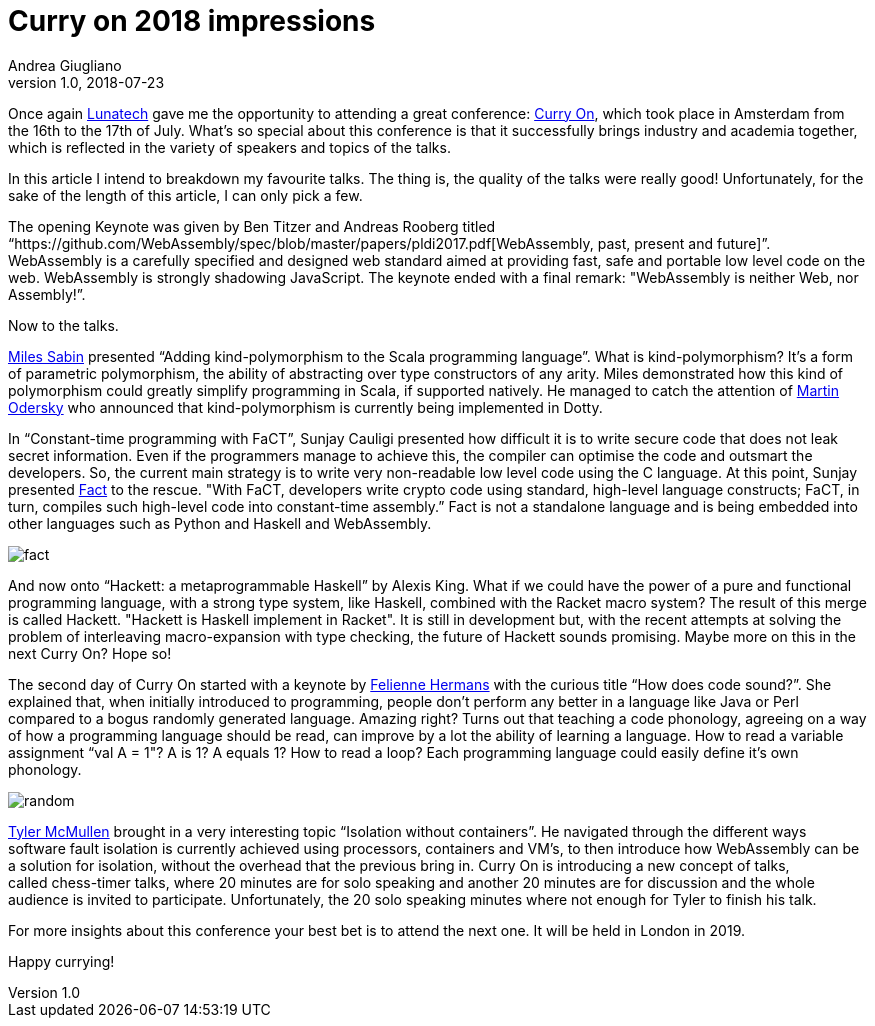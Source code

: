 = Curry on 2018 impressions
Andrea Giugliano
v1.0, 2018-07-23
:title: Curry on 2018 impressions
:tags: [event]

Once again https://lunatech.com/[Lunatech] gave me the opportunity to attending a great conference: http://www.curry-on.org/2018/[Curry On], which took place in Amsterdam from the 16th to the 17th of July. What’s so special about this conference is that it successfully brings industry and academia together, which is reflected in the variety of speakers and topics of the talks.

In this article I intend to breakdown my favourite talks. The thing is, the quality of the talks were really good! Unfortunately, for the sake of the length of this article, I can only pick a few.

The opening Keynote was given by Ben Titzer and Andreas Rooberg titled “https://github.com/WebAssembly/spec/blob/master/papers/pldi2017.pdf[WebAssembly, past, present and future]”. WebAssembly is a carefully specified and designed web standard aimed at providing fast, safe and portable low level code on the web. WebAssembly is strongly shadowing JavaScript. The keynote ended with a final remark: "WebAssembly is neither Web, nor Assembly!”.

Now to the talks.

https://www.linkedin.com/in/milessabin/[Miles Sabin] presented “Adding kind-polymorphism to the Scala programming language”. What is kind-polymorphism? It’s a form of parametric polymorphism, the ability of abstracting over type constructors of any arity. Miles demonstrated how this kind of polymorphism could greatly simplify programming in Scala, if supported natively. He managed to catch the attention of https://www.linkedin.com/in/martin-odersky-1b039613/[Martin Odersky] who announced that kind-polymorphism is currently being implemented in Dotty.

In “Constant-time programming with FaCT”, Sunjay Cauligi presented how difficult it is to write secure code that does not leak secret information. Even if the programmers manage to achieve this, the compiler can optimise the code and outsmart the developers. So, the current main strategy is to write very non-readable low level code using the C language. At this point, Sunjay presented https://cseweb.ucsd.edu/~dstefan/pubs/cauligi:2017:fact.pdf[Fact] to the rescue. "With FaCT, developers write crypto code using standard, high-level language constructs; FaCT, in turn, compiles such high-level code into constant-time assembly.” Fact is not a standalone language and is being embedded into other languages such as Python and Haskell and WebAssembly.

image:../media/2018-07-23-curry-on-2018-impressions/fact.jpeg[]

And now onto “Hackett: a metaprogrammable Haskell” by Alexis King. What if we could have the power of a pure and functional programming language, with a strong type system, like Haskell, combined with the Racket macro system? The result of this merge is called Hackett. "Hackett is Haskell implement in Racket". It is still in development but, with the recent attempts at solving the problem of interleaving macro-expansion with type checking, the future of Hackett sounds promising. Maybe more on this in the next Curry On? Hope so!

The second day of Curry On started with a keynote by https://www.linkedin.com/in/felienne/[Felienne Hermans] with the curious title “How does code sound?”. She explained that, when initially introduced to programming, people don’t perform any better in a language like Java or Perl compared to a bogus randomly generated language. Amazing right? Turns out that teaching a code phonology, agreeing on a way of how a programming language should be read, can improve by a lot the ability of learning a language. How to read a variable assignment “val A = 1"? A is 1? A equals 1? How to read a loop? Each programming language could easily define it’s own phonology.

image:../media/2018-07-23-curry-on-2018-impressions/random.png[]


https://www.linkedin.com/in/tylermcmullen/[Tyler McMullen] brought in a very interesting topic “Isolation without containers”. He navigated through the different ways software fault isolation is currently achieved using processors, containers and VM’s, to then introduce how WebAssembly can be a solution for isolation, without the overhead that the previous bring in. Curry On is introducing a new concept of talks, called chess-timer talks, where 20 minutes are for solo speaking and another 20 minutes are for discussion and the whole audience is invited to participate. Unfortunately, the 20 solo speaking minutes where not enough for Tyler to finish his talk.

For more insights about this conference your best bet is to attend the next one. It will be held in London in 2019. 

Happy currying! 
